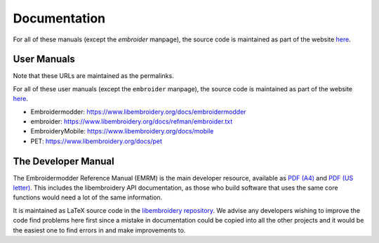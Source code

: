 Documentation
-------------

For all of these manuals (except the `embroider` manpage),
the source code is maintained as part
of the website `here <https://github.com/Embroidermodder/docs>`_.

User Manuals
~~~~~~~~~~~~

Note that these URLs are maintained as the permalinks.

For all of these user manuals (except the ``embroider`` manpage),
the source code is maintained as part
of the website `here <https://github.com/Embroidermodder/docs>`_.

* Embroidermodder: https://www.libembroidery.org/docs/embroidermodder
* embroider: https://www.libembroidery.org/docs/refman/embroider.txt
* EmbroideryMobile: https://www.libembroidery.org/docs/mobile
* PET: https://www.libembroidery.org/docs/pet

The Developer Manual
~~~~~~~~~~~~~~~~~~~~

The Embroidermodder Reference Manual (EMRM) is the main developer 
resource, available as
`PDF (A4) <https://www.libembroidery.org/downloads/emrm_a4.pdf>`_
and
`PDF (US letter) <https://www.libembroidery.org/downloads/emrm_us_letter.pdf>`_.
This includes the libembroidery API documentation, as those who build 
software that uses the same core functions would need a lot of the same 
information.

It is maintained as LaTeX source code in the
`libembroidery repository <https://github.com/Embroidermodder/libembroidery>`_.
We advise any developers wishing to improve the code find problems here 
first since a mistake in documentation could be copied into all the 
other projects and it would be the easiest one to find errors in and 
make improvements to.
